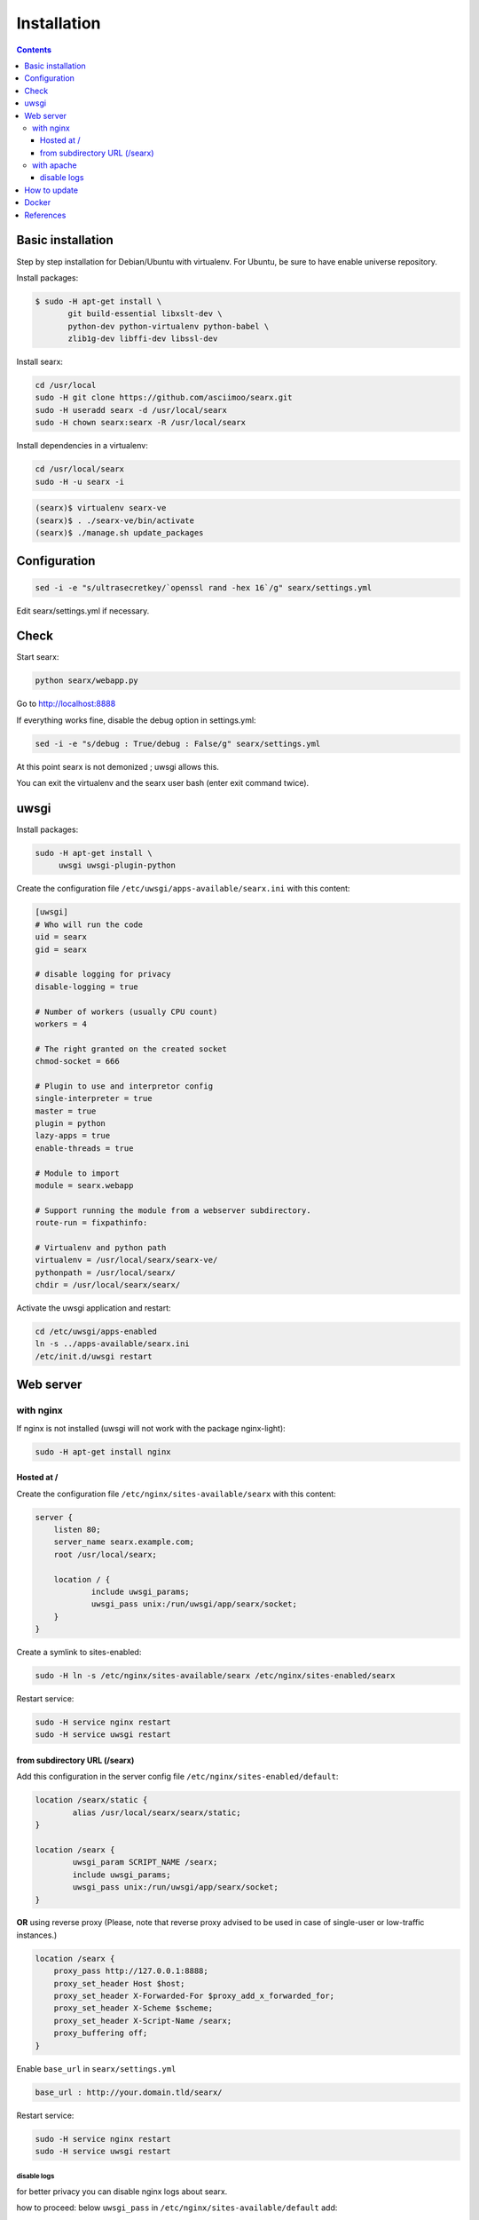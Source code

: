 .. _installation:

============
Installation
============

.. contents::
   :depth: 3

Basic installation
==================

Step by step installation for Debian/Ubuntu with virtualenv. For Ubuntu, be sure
to have enable universe repository.

Install packages:

.. code:: sh

    $ sudo -H apt-get install \
           git build-essential libxslt-dev \
	   python-dev python-virtualenv python-babel \
	   zlib1g-dev libffi-dev libssl-dev

Install searx:

.. code:: sh

    cd /usr/local
    sudo -H git clone https://github.com/asciimoo/searx.git
    sudo -H useradd searx -d /usr/local/searx
    sudo -H chown searx:searx -R /usr/local/searx

Install dependencies in a virtualenv:

.. code:: sh

    cd /usr/local/searx
    sudo -H -u searx -i

.. code:: sh

    (searx)$ virtualenv searx-ve
    (searx)$ . ./searx-ve/bin/activate
    (searx)$ ./manage.sh update_packages

Configuration
==============

.. code:: sh

    sed -i -e "s/ultrasecretkey/`openssl rand -hex 16`/g" searx/settings.yml

Edit searx/settings.yml if necessary.

Check
=====

Start searx:

.. code:: sh

    python searx/webapp.py

Go to http://localhost:8888

If everything works fine, disable the debug option in settings.yml:

.. code:: sh

    sed -i -e "s/debug : True/debug : False/g" searx/settings.yml

At this point searx is not demonized ; uwsgi allows this.

You can exit the virtualenv and the searx user bash (enter exit command
twice).

uwsgi
=====

Install packages:

.. code:: sh

    sudo -H apt-get install \
         uwsgi uwsgi-plugin-python

Create the configuration file ``/etc/uwsgi/apps-available/searx.ini`` with this
content:

.. code:: ini

    [uwsgi]
    # Who will run the code
    uid = searx
    gid = searx

    # disable logging for privacy
    disable-logging = true

    # Number of workers (usually CPU count)
    workers = 4

    # The right granted on the created socket
    chmod-socket = 666

    # Plugin to use and interpretor config
    single-interpreter = true
    master = true
    plugin = python
    lazy-apps = true
    enable-threads = true

    # Module to import
    module = searx.webapp

    # Support running the module from a webserver subdirectory.
    route-run = fixpathinfo:

    # Virtualenv and python path
    virtualenv = /usr/local/searx/searx-ve/
    pythonpath = /usr/local/searx/
    chdir = /usr/local/searx/searx/

Activate the uwsgi application and restart:

.. code:: sh

    cd /etc/uwsgi/apps-enabled
    ln -s ../apps-available/searx.ini
    /etc/init.d/uwsgi restart

Web server
==========

with nginx
----------

If nginx is not installed (uwsgi will not work with the package
nginx-light):

.. code:: sh

    sudo -H apt-get install nginx

Hosted at /
~~~~~~~~~~~

Create the configuration file ``/etc/nginx/sites-available/searx`` with this
content:

.. code:: nginx

    server {
        listen 80;
        server_name searx.example.com;
        root /usr/local/searx;

        location / {
                include uwsgi_params;
                uwsgi_pass unix:/run/uwsgi/app/searx/socket;
        }
    }

Create a symlink to sites-enabled:

.. code:: sh

   sudo -H ln -s /etc/nginx/sites-available/searx /etc/nginx/sites-enabled/searx

Restart service:

.. code:: sh

    sudo -H service nginx restart
    sudo -H service uwsgi restart

from subdirectory URL (/searx)
~~~~~~~~~~~~~~~~~~~~~~~~~~~~~~

Add this configuration in the server config file
``/etc/nginx/sites-enabled/default``:

.. code:: nginx

    location /searx/static {
            alias /usr/local/searx/searx/static;
    }

    location /searx {
            uwsgi_param SCRIPT_NAME /searx;
            include uwsgi_params;
            uwsgi_pass unix:/run/uwsgi/app/searx/socket;
    }


**OR** using reverse proxy (Please, note that reverse proxy advised to be used
in case of single-user or low-traffic instances.)

.. code:: nginx

    location /searx {
        proxy_pass http://127.0.0.1:8888;
        proxy_set_header Host $host;
        proxy_set_header X-Forwarded-For $proxy_add_x_forwarded_for;
        proxy_set_header X-Scheme $scheme;
        proxy_set_header X-Script-Name /searx;
        proxy_buffering off;
    }


Enable ``base_url`` in ``searx/settings.yml``

.. code:: yaml

    base_url : http://your.domain.tld/searx/

Restart service:

.. code:: sh

    sudo -H service nginx restart
    sudo -H service uwsgi restart

disable logs
^^^^^^^^^^^^

for better privacy you can disable nginx logs about searx.

how to proceed: below ``uwsgi_pass`` in ``/etc/nginx/sites-available/default``
add:

.. code:: nginx

    access_log /dev/null;
    error_log /dev/null;

Restart service:

.. code:: sh

    sudo -H service nginx restart

with apache
-----------

Add wsgi mod:

.. code:: sh

    sudo -H apt-get install libapache2-mod-uwsgi
    sudo -H a2enmod uwsgi

Add this configuration in the file ``/etc/apache2/apache2.conf``:

.. code:: apache

    <Location />
        Options FollowSymLinks Indexes
        SetHandler uwsgi-handler
        uWSGISocket /run/uwsgi/app/searx/socket
    </Location>

Note that if your instance of searx is not at the root, you should change
``<Location />`` by the location of your instance, like ``<Location /searx>``.

Restart Apache:

.. code:: sh

    sudo -H /etc/init.d/apache2 restart

disable logs
~~~~~~~~~~~~

For better privacy you can disable Apache logs.

.. warning::

   You can only disable logs for the whole (virtual) server not for a specific
   path.

Go back to ``/etc/apache2/apache2.conf`` and above ``<Location />`` add:

.. code:: apache

    CustomLog /dev/null combined

Restart Apache:

.. code:: sh

    sudo -H /etc/init.d/apache2 restart

How to update
=============

.. code:: sh

    cd /usr/local/searx
    sudo -H -u searx -i

.. code:: sh

    (searx)$ . ./searx-ve/bin/activate
    (searx)$ git stash
    (searx)$ git pull origin master
    (searx)$ git stash apply
    (searx)$ ./manage.sh update_packages

.. code:: sh

    sudo -H service uwsgi restart

Docker
======

Make sure you have installed Docker. For instance, you can deploy searx like this:

.. code:: sh

    docker pull wonderfall/searx
    docker run -d --name searx -p $PORT:8888 wonderfall/searx

Go to ``http://localhost:$PORT``.

See https://hub.docker.com/r/wonderfall/searx/ for more informations.  It's also
possible to build searx from the embedded Dockerfile.

.. code:: sh

   git clone https://github.com/asciimoo/searx.git
   cd searx
   docker build -t whatever/searx .

References
==========

* https://about.okhin.fr/posts/Searx/ with some additions

* How to: `Setup searx in a couple of hours with a free SSL certificate
  <https://www.reddit.com/r/privacytoolsIO/comments/366kvn/how_to_setup_your_own_privacy_respecting_search/>`__
